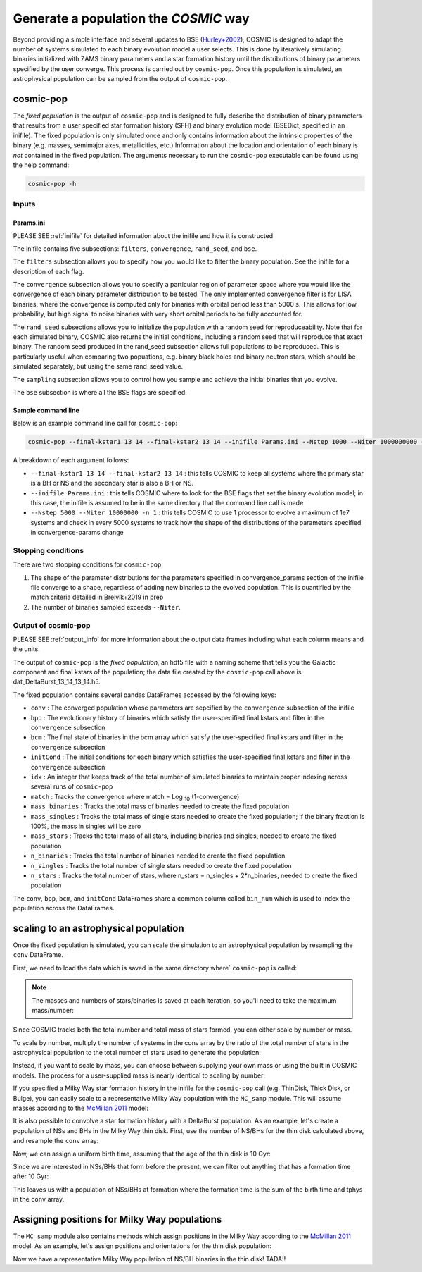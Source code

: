 .. _fixedpop:

######################################
Generate a population the `COSMIC` way
######################################
Beyond providing a simple interface and several updates to BSE (`Hurley+2002 <https://ui.adsabs.harvard.edu/abs/2002MNRAS.329..897H/abstract>`_), COSMIC is designed to adapt the number of systems simulated to each binary evolution model a user selects. This is done by iteratively simulating binaries initialized with ZAMS binary parameters and a star formation history until the distributions of binary parameters specified by the user converge. This process is carried out by ``cosmic-pop``. Once this population is simulated, an astrophysical population can be sampled from the output of ``cosmic-pop``.


********************
cosmic-pop
********************
The `fixed population` is the output of ``cosmic-pop`` and is designed to fully describe the distribution of binary parameters that results from a user specified star formation history (SFH) and binary evolution model (BSEDict, specified in an inifile). The fixed population is only simulated once and only contains information about the intrinsic properties of the binary (e.g. masses, semimajor axes, metallicities, etc.) Information about the location and orientation of each binary is `not` contained in the fixed population. The arguments necessary to run the ``cosmic-pop`` executable can be found using the help command:

.. code-block:: bash

   cosmic-pop -h

.. program-output:: cosmic-pop -h

======
Inputs
======

----------
Params.ini
----------

PLEASE SEE :ref:`inifile` for detailed information about the inifile and how it is constructed

The inifile contains five subsections: ``filters``, ``convergence``, ``rand_seed``, and ``bse``.

The ``filters`` subsection allows you to specify how you would like to filter the binary population. See the inifile for a description of each flag.

The ``convergence`` subsection allows you to specify a particular region of parameter space where you would like the convergence of each binary parameter distribution to be tested. The only implemented convergence filter is for LISA binaries, where the convergence is computed only for binaries with orbital period less than 5000 s. This allows for low probability, but high signal to noise binaries with very short orbital periods to be fully accounted for.

The ``rand_seed`` subsections allows you to initialize the population with a random seed for reproduceability. Note that for each simulated binary, COSMIC also returns the initial conditions, including a random seed that will reproduce that exact binary. The random seed produced in the rand_seed subsection allows full populations to be reproduced. This is particularly useful when comparing two popuations, e.g. binary black holes and binary neutron stars, which should be simulated separately, but using the same rand_seed value.

The ``sampling`` subsection allows you to control how you sample and achieve the initial binaries that you evolve.

The ``bse`` subsection is where all the BSE flags are specified.

-------------------
Sample command line
-------------------

Below is an example command line call for ``cosmic-pop``:

.. code-block:: bash

   cosmic-pop --final-kstar1 13 14 --final-kstar2 13 14 --inifile Params.ini --Nstep 1000 --Niter 1000000000 -n 2

A breakdown of each argument follows:

* ``--final-kstar1 13 14 --final-kstar2 13 14`` : this tells COSMIC to keep all systems where the primary star is a BH or NS and the secondary star is also a BH or NS.

* ``--inifile Params.ini`` : this tells COSMIC where to look for the BSE flags that set the binary evolution model; in this case, the inifile is assumed to be in the same directory that the command line call is made

* ``--Nstep 5000 --Niter 10000000 -n 1`` : this tells COSMIC to use 1 processor to evolve a maximum of 1e7 systems and check in every 5000 systems to track how the shape of the distributions of the parameters specified in convergence-params change

===================
Stopping conditions
===================

There are two stopping conditions for ``cosmic-pop``:

1. The shape of the parameter distributions for the parameters specified in convergence_params section of the inifile file converge to a shape, regardless of adding new binaries to the evolved population. This is quantified by the match criteria detailed in Breivik+2019 in prep

2. The number of binaries sampled exceeds ``--Niter``.

==============================
Output of cosmic-pop
==============================

PLEASE SEE :ref:`output_info` for more information about the output data frames including
what each column means and the units.

The output of ``cosmic-pop`` is the `fixed population`, an hdf5 file with a naming scheme that tells you the Galactic component and final kstars of the population; the data file created by the ``cosmic-pop`` call above is: dat_DeltaBurst_13_14_13_14.h5.

The fixed population contains several pandas DataFrames accessed by the following keys:

* ``conv`` : The converged population whose parameters are sepcified by the ``convergence`` subsection of the inifile

* ``bpp`` : The evolutionary history of binaries which satisfy the user-specified final kstars and filter in the ``convergence`` subsection

* ``bcm`` : The final state of binaries in the bcm array which satisfy the user-specified final kstars and filter in the ``convergence`` subsection

* ``initCond`` : The initial conditions for each binary which satisfies the user-specified final kstars and filter in the ``convergence`` subsection

* ``idx`` : An integer that keeps track of the total number of simulated binaries to maintain proper indexing across several runs of ``cosmic-pop``

* ``match`` : Tracks the convergence where match = Log :sub:`10` (1-convergence)

* ``mass_binaries`` : Tracks the total mass of binaries needed to create the fixed population

* ``mass_singles`` : Tracks the total mass of single stars needed to create the fixed population; if the binary fraction is 100%, the mass in singles will be zero

* ``mass_stars`` : Tracks the total mass of all stars, including binaries and singles, needed to create the fixed population

* ``n_binaries`` : Tracks the total number of binaries needed to create the fixed population

* ``n_singles`` : Tracks the total number of single stars needed to create the fixed population

* ``n_stars`` : Tracks the total number of stars, where n_stars = n_singles + 2*n_binaries, needed to create the fixed population

The ``conv``, ``bpp``, ``bcm``, and ``initCond`` DataFrames share a common column called ``bin_num`` which is used to index the population across the DataFrames.


**************************************
scaling to an astrophysical population
**************************************
Once the fixed population is simulated, you can scale the simulation to an astrophysical population by resampling the ``conv`` DataFrame. 

First, we need to load the data which is saved in the same directory where` ``cosmic-pop`` is called:

.. ipython::

    In [1]: import pandas

    In [2]: import numpy

    In [3]: conv = pandas.read_hdf('fixedpop/dat_DeltaBurst_13_14_13_14.h5', key='conv')

    In [4]: total_mass = pandas.read_hdf('fixedpop/dat_DeltaBurst_13_14_13_14.h5', key='mass_stars')

    In [5]: N_stars = pandas.read_hdf('fixedpop/dat_DeltaBurst_13_14_13_14.h5', key='n_stars')

.. note::

    The masses and numbers of stars/binaries is saved at each iteration, so you'll need to take the maximum mass/number:

.. ipython::

    In [6]: print(N_stars)

    In [7]: total_mass = max(numpy.array(total_mass))[0]

    In [8]: N_stars = max(numpy.array(N_stars))[0]

    In [9]: print(total_mass, N_stars)

Since COSMIC tracks both the total number and total mass of stars formed, you can either scale by number or mass. 

To scale by number, multiply the number of systems in the conv array by the ratio of the total number of stars in the astrophysical population to the total number of stars used to generate the population:

.. ipython::

    In [10]: N_astro = 1e10

    In [11]: N_13_14_13_14_astro = int(len(conv)*N_astro/N_stars)

    In [12]: print(N_13_14_13_14_astro)


Instead, if you want to scale by mass, you can choose between supplying your own mass or using the built in COSMIC models. The process for a user-supplied mass is nearly identical to scaling by number:

.. ipython::

    In [13]: M_astro = 1e11

    In [14]: N_13_14_13_14_astro = int(len(conv)*M_astro/total_mass)

    In [15]: print(N_13_14_13_14_astro)

If you specified a Milky Way star formation history in the inifile for the ``cosmic-pop`` call (e.g. ThinDisk, Thick Disk, or Bulge), you can easily scale to a representative Milky Way population with the ``MC_samp`` module. This will assume masses according to the `McMillan 2011 <https://ui.adsabs.harvard.edu/abs/2011MNRAS.414.2446M/abstract>`_ model:

.. ipython::

    In [16]: from cosmic import MC_samp

    In [17]: N_13_14_13_14_ThinDisk = MC_samp.mass_weighted_number(dat=conv, total_sampled_mass=total_mass, component_mass=MC_samp.select_component_mass('ThinDisk'))

    In [18]: N_13_14_13_14_Bulge = MC_samp.mass_weighted_number(dat=conv, total_sampled_mass=total_mass, component_mass=MC_samp.select_component_mass('Bulge'))

    In [19]: N_13_14_13_14_ThickDisk = MC_samp.mass_weighted_number(dat=conv, total_sampled_mass=total_mass, component_mass=MC_samp.select_component_mass('ThickDisk'))

It is also possible to convolve a star formation history with a DeltaBurst population. As an example, let's create a population of NSs and BHs in the Milky Way thin disk. First, use the number of NS/BHs for the thin disk calculated above, and resample the ``conv`` array:


.. ipython::

    In [20]: print('The number of NS/BH systems in the simulated Milky Way thin disk is: {}'.format(N_13_14_13_14_ThinDisk))

    In [21]: thin_disk_sample = conv.sample(n=N_13_14_13_14_ThinDisk, replace=True)

    In [22]: print(thin_disk_sample)

Now, we can assign a uniform birth time, assuming that the age of the thin disk is 10 Gyr:

.. ipython::

    In [23]: thin_disk_sample['tbirth'] = np.random.uniform(0, 10000, N_13_14_13_14_ThinDisk)

Since we are interested in NSs/BHs that form before the present, we can filter out anything that has a formation time after 10 Gyr: 

.. ipython::

    In [24]: thin_disk_sample = thin_disk_sample.loc[thin_disk_sample.tbirth + thin_disk_sample.tphys < 10000]

This leaves us with a population of NSs/BHs at formation where the formation time is the sum of the birth time and tphys in the ``conv`` array. 

*********************************************
Assigning positions for Milky Way populations
*********************************************
The ``MC_samp`` module also contains methods which assign positions in the Milky Way according to the `McMillan 2011 <https://ui.adsabs.harvard.edu/abs/2011MNRAS.414.2446M/abstract>`_ model. As an example, let's assign positions and orientations for the thin disk population:

.. ipython::

    In [25]: xGx, yGx, zGx, inc, omega, OMEGA = MC_samp.galactic_positions(gx_component='ThinDisk', model='McMillan', size=len(thin_disk_sample))

    In [26]: thin_disk_sample['xGx'] = xGx
             thin_disk_sample['yGx'] = yGx
             thin_disk_sample['zGx'] = zGx
             thin_disk_sample['inc'] = inc
             thin_disk_sample['omega'] = omega
             thin_disk_sample['OMEGA'] = OMEGA

    In [27]: print(thin_disk_sample)

Now we have a representative Milky Way population of NS/BH binaries in the thin disk! TADA!! 



